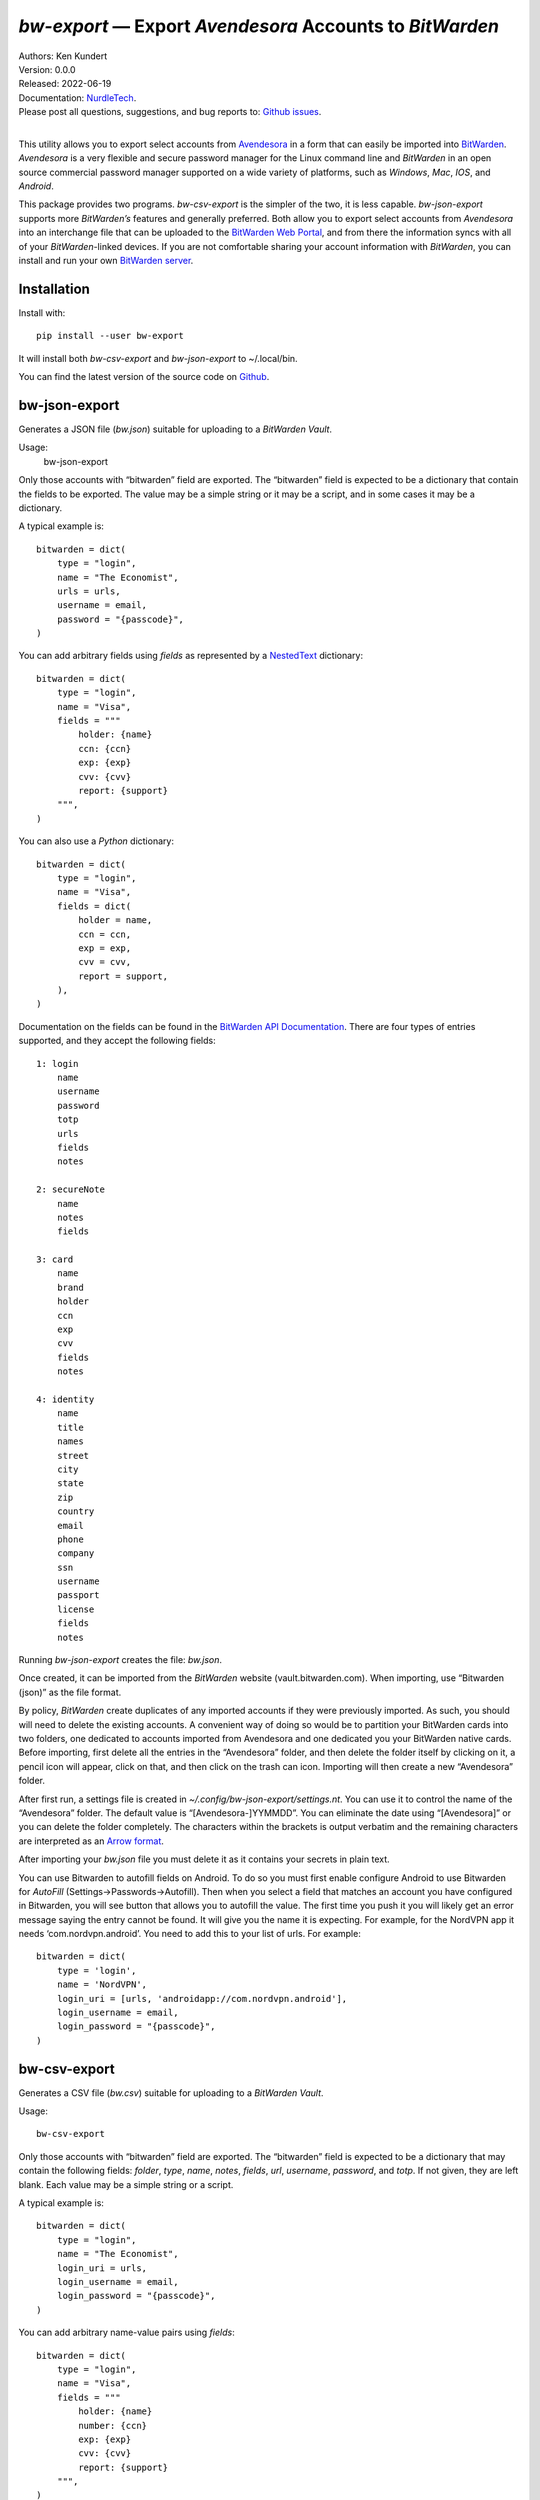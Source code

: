 *bw-export* — Export *Avendesora* Accounts to *BitWarden*
=========================================================

.. image:: https://pepy.tech/badge/bw-export/month
    :target: https://pepy.tech/project/bw-export

.. image:: https://img.shields.io/pypi/v/bw-export.svg
    :target: https://pypi.python.org/pypi/bw-export

.. image:: https://img.shields.io/pypi/pyversions/bw-export.svg
    :target: https://pypi.python.org/pypi/bw-export


| Authors: Ken Kundert
| Version: 0.0.0
| Released: 2022-06-19
| Documentation: NurdleTech_.
| Please post all questions, suggestions, and bug reports to: `Github issues`_.
|

This utility allows you to export select accounts from Avendesora_ in a form 
that can easily be imported into BitWarden_.  *Avendesora* is a very flexible 
and secure password manager for the Linux command line and *BitWarden* in an 
open source commercial password manager supported on a wide variety of 
platforms, such as *Windows*, *Mac*, *IOS*, and *Android*.

This package provides two programs.  *bw-csv-export* is the simpler of the two, 
it is less capable.  *bw-json-export* supports more *BitWarden’s* features and 
generally preferred.  Both allow you to export select accounts from *Avendesora* 
into an interchange file that can be uploaded to the `BitWarden Web Portal`_, 
and from there the information syncs with all of your *BitWarden*-linked 
devices.  If you are not comfortable sharing your account information with 
*BitWarden*, you can install and run your own `BitWarden server`_.


Installation
------------

Install with::

    pip install --user bw-export

It will install both *bw-csv-export* and *bw-json-export* to ~/.local/bin.

You can find the latest version of the source code on
Github_.


bw-json-export
--------------

Generates a JSON file (*bw.json*) suitable for uploading to a *BitWarden Vault*.

Usage:
    bw-json-export

Only those accounts with “bitwarden” field are exported. The “bitwarden” field 
is expected to be a dictionary that contain the fields to be exported.
The value may be a simple string or it may be a script, and in some cases it may 
be a dictionary.

A typical example is::

    bitwarden = dict(
        type = "login",
        name = "The Economist",
        urls = urls,
        username = email,
        password = "{passcode}",
    )

You can add arbitrary fields using *fields* as represented by a NestedText_ 
dictionary::

    bitwarden = dict(
        type = "login",
        name = "Visa",
        fields = """
            holder: {name}
            ccn: {ccn}
            exp: {exp}
            cvv: {cvv}
            report: {support}
        """,
    )

You can also use a *Python* dictionary::

    bitwarden = dict(
        type = "login",
        name = "Visa",
        fields = dict(
            holder = name,
            ccn = ccn,
            exp = exp,
            cvv = cvv,
            report = support,
        ),
    )

Documentation on the fields can be found in the `BitWarden API Documentation`_.
There are four types of entries supported, and they accept the following 
fields::

    1: login
        name
        username
        password
        totp
        urls
        fields
        notes

    2: secureNote
        name
        notes
        fields

    3: card
        name
        brand
        holder
        ccn
        exp
        cvv
        fields
        notes

    4: identity
        name
        title
        names
        street
        city
        state
        zip
        country
        email
        phone
        company
        ssn
        username
        passport
        license
        fields
        notes

Running *bw-json-export* creates the file: *bw.json*.

Once created, it can be imported from the *BitWarden* website 
(vault.bitwarden.com).  When importing, use “Bitwarden (json)” as the file 
format.

By policy, *BitWarden* create duplicates of any imported accounts if they were 
previously imported.  As such, you should will need to delete the existing 
accounts.  A convenient way of doing so would be to partition your BitWarden 
cards into two folders, one dedicated to accounts imported from Avendesora and 
one dedicated you your BitWarden native cards.  Before importing, first delete 
all the entries in the “Avendesora” folder, and then delete the folder itself  
by clicking on it, a pencil icon will appear, click on that, and then click on 
the trash can icon.  Importing will then create a new “Avendesora” folder.

After first run, a settings file is created in 
*~/.config/bw-json-export/settings.nt*.  You can use it to control the name of 
the “Avendesora” folder.  The default value is “[Avendesora-]YYMMDD”.  You can 
eliminate the date using “[Avendesora]” or you can delete the folder completely.  
The characters within the brackets is output verbatim and the remaining 
characters are interpreted as an `Arrow format`_.

After importing your *bw.json* file you must delete it as it contains your 
secrets in plain text.

You can use Bitwarden to autofill fields on Android.  To do so you must first 
enable configure Android to use Bitwarden for *AutoFill* 
(Settings→Passwords→Autofill).  Then when you select a field that matches an 
account you have configured in Bitwarden, you will see button that allows you to 
autofill the value.  The first time you push it you will likely get an error 
message saying the entry cannot be found.  It will give you the name it is 
expecting.  For example, for the NordVPN app it needs ‘com.nordvpn.android’.  
You need to add this to your list of urls.  For example::

    bitwarden = dict(
        type = 'login',
        name = 'NordVPN',
        login_uri = [urls, 'androidapp://com.nordvpn.android'],
        login_username = email,
        login_password = "{passcode}",
    )

bw-csv-export
-------------

Generates a CSV file (*bw.csv*) suitable for uploading to a *BitWarden Vault*.

Usage::

    bw-csv-export

Only those accounts with “bitwarden” field are exported. The “bitwarden” field 
is expected to be a dictionary that may contain the following fields: *folder*, 
*type*, *name*, *notes*, *fields*, *url*, *username*, *password*, and *totp*.  
If not given, they are left blank. Each value may be a simple string or a script.

A typical example is::

    bitwarden = dict(
        type = "login",
        name = "The Economist",
        login_uri = urls,
        login_username = email,
        login_password = "{passcode}",
    )

You can add arbitrary name-value pairs using *fields*::

    bitwarden = dict(
        type = "login",
        name = "Visa",
        fields = """
            holder: {name}
            number: {ccn}
            exp: {exp}
            cvv: {cvv}
            report: {support}
        """,
    )

Running *bw-csv-export* creates the file: *bw.csv*.

Once created, it can be imported from the *BitWarden Vault* website 
(vault.bitwarden.com).  When importing, use “Bitwarden (csv)” as the file 
format.

By policy, *BitWarden* create duplicates of any imported accounts if they were 
previously imported.  As such, you should delete existing accounts before 
re-importing to avoid duplicate accounts.  A convenient way of doing so would be 
to partition your BitWarden entries into two folders, one dedicated to accounts 
imported from Avendesora and one dedicated you your BitWarden native entries.  
Normally you would keep the “No Folder” folder empty.  BitWarden places freshly 
imported accounts into “No Folder”.  You should then delete any existing 
accounts in the “Avendesora” folder and move all the new accounts in “No Folder” 
to the “Avendesora” folder.

You must then delete the *bw.csv* file as it can include your secrets in plain 
text.


Releases
--------
**Latest Development Version**:
    | Version: 0.0.0
    | Released: 2022-06-19


0.0 (2022-05-19)
    - initial release


.. _NurdleTech: http://nurdletech.com/linux-utilities/bw-export
.. _Github: https://github.com/KenKundert/bw-export
.. _Github issues: https://github.com/KenKundert/bw-export/issues
.. _Avendesora: https://avendesora.readthedocs.io
.. _BitWarden: https://bitwarden.com
.. _BitWarden Web Portal: https://vault.bitwarden.com
.. _BitWarden server: https://bitwarden.com/help/install-on-premise-linux
.. _BitWarden API Documentation: https://bitwarden.com/help/public-api/
.. _NestedText: https://nestedtext.org
.. _Arrow format: https://arrow.readthedocs.io/en/latest/index.html#supported-tokens
